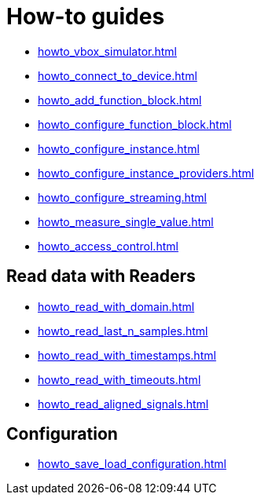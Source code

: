 = How-to guides

* xref:howto_vbox_simulator.adoc[]
* xref:howto_connect_to_device.adoc[]
* xref:howto_add_function_block.adoc[]
* xref:howto_configure_function_block.adoc[]
* xref:howto_configure_instance.adoc[]
* xref:howto_configure_instance_providers.adoc[]
* xref:howto_configure_streaming.adoc[]
* xref:howto_measure_single_value.adoc[]
* xref:howto_access_control.adoc[]

== Read data with Readers

* xref:howto_read_with_domain.adoc[]
* xref:howto_read_last_n_samples.adoc[]
* xref:howto_read_with_timestamps.adoc[]
* xref:howto_read_with_timeouts.adoc[]
* xref:howto_read_aligned_signals.adoc[]

== Configuration

* xref:howto_save_load_configuration.adoc[]
